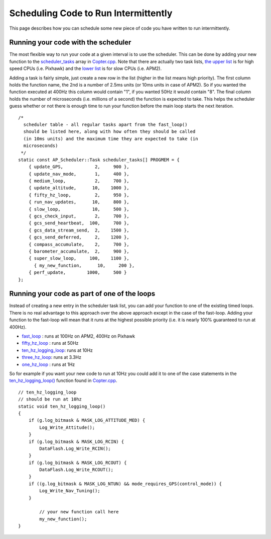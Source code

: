 .. _code-overview-scheduling-your-new-code-to-run-intermittently:

=====================================
Scheduling Code to Run Intermittently
=====================================

This page describes how you can schedule some new piece of code you have
written to run intermittently.

Running your code with the scheduler
====================================

The most flexible way to run your code at a given interval is to use the
scheduler.  This can be done by adding your new function to the
`scheduler_tasks <https://github.com/ArduPilot/ardupilot/blob/master/ArduCopter/Copter.cpp#L91>`__
array in
`Copter.cpp <https://github.com/ArduPilot/ardupilot/blob/master/ArduCopter/Copter.cpp>`__. 
Note that there are actually two task lists, `the upper list <https://github.com/ArduPilot/ardupilot/blob/master/ArduCopter/Copter.cpp#L788>`__
is for high speed CPUs (i.e. Pixhawk) and the `lower list <https://github.com/ArduPilot/ardupilot/blob/master/ArduCopter/Copter.cpp#L856>`__
is for slow CPUs (i.e. APM2).

Adding a task is fairly simple, just create a new row in the list
(higher in the list means high priority).  The first column holds the
function name, the 2nd is a number of 2.5ms units (or 10ms units in case
of APM2).  So if you wanted the function executed at 400Hz this column
would contain "1", if you wanted 50Hz it would contain "8".  The final
column holds the number of microseconds (i.e. millions of a second) the
function is expected to take.  This helps the scheduler guess whether or
not there is enough time to run your function before the main loop
starts the next iteration.

::

    /*
      scheduler table - all regular tasks apart from the fast_loop()
      should be listed here, along with how often they should be called
      (in 10ms units) and the maximum time they are expected to take (in
      microseconds)
     */
    static const AP_Scheduler::Task scheduler_tasks[] PROGMEM = {
        { update_GPS,            2,     900 },
        { update_nav_mode,       1,     400 },
        { medium_loop,           2,     700 },
        { update_altitude,      10,    1000 },
        { fifty_hz_loop,         2,     950 },
        { run_nav_updates,      10,     800 },
        { slow_loop,            10,     500 },
        { gcs_check_input,       2,     700 },
        { gcs_send_heartbeat,  100,     700 },
        { gcs_data_stream_send,  2,    1500 },
        { gcs_send_deferred,     2,    1200 },
        { compass_accumulate,    2,     700 },
        { barometer_accumulate,  2,     900 },
        { super_slow_loop,     100,    1100 },
          { my_new_function,      10,     200 },
        { perf_update,        1000,     500 }
    };

Running your code as part of one of the loops
=============================================

Instead of creating a new entry in the scheduler task list, you can add
your function to one of the existing timed loops.  There is no real
advantage to this approach over the above approach except in the case of
the fast-loop.  Adding your function to the fast-loop will mean that it
runs at the highest possible priority (i.e. it is nearly 100% guaranteed
to run at 400Hz).

-  `fast_loop <https://github.com/ArduPilot/ardupilot/blob/master/ArduCopter/Copter.cpp#L229>`__
   : runs at 100Hz on APM2, 400Hz on Pixhawk
-  `fifty_hz_loop <https://github.com/ArduPilot/ardupilot/blob/master/ArduCopter/Copter.cpp#L370>`__
   : runs at 50Hz
-  `ten_hz_logging_loop <https://github.com/ArduPilot/ardupilot/blob/master/ArduCopter/Copter.cpp#L333>`__:
   runs at 10Hz
-  `three_hz_loop <https://github.com/ArduPilot/ardupilot/blob/master/ArduCopter/Copter.cpp#L398>`__:
   runs at 3.3Hz
-  `one_hz_loop <https://github.com/ArduPilot/ardupilot/blob/master/ArduCopter/Copter.cpp#L417>`__
   : runs at 1Hz

So for example if you want your new code to run at 10Hz you could add it
to one of the case statements in the
`ten_hz_logging_loop() <https://github.com/ArduPilot/ardupilot/blob/master/ArduCopter/Copter.cpp#L333>`__
function found in
`Copter.cpp <https://github.com/ArduPilot/ardupilot/blob/master/ArduCopter/Copter.cpp>`__.

::

    // ten_hz_logging_loop
    // should be run at 10hz
    static void ten_hz_logging_loop()
    {
        if (g.log_bitmask & MASK_LOG_ATTITUDE_MED) {
            Log_Write_Attitude();
        }
        if (g.log_bitmask & MASK_LOG_RCIN) {
            DataFlash.Log_Write_RCIN();
        }
        if (g.log_bitmask & MASK_LOG_RCOUT) {
            DataFlash.Log_Write_RCOUT();
        }
        if ((g.log_bitmask & MASK_LOG_NTUN) && mode_requires_GPS(control_mode)) {
            Log_Write_Nav_Tuning();
        }

            // your new function call here
            my_new_function();
    }
